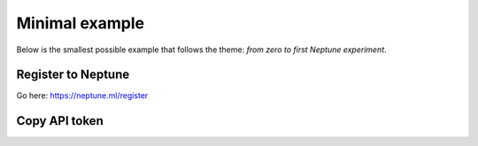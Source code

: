 Minimal example
===============

Below is the smallest possible example that follows the theme: *from zero to first Neptune experiment*.

Register to Neptune
-------------------

Go here: https://neptune.ml/register

Copy API token
--------------

